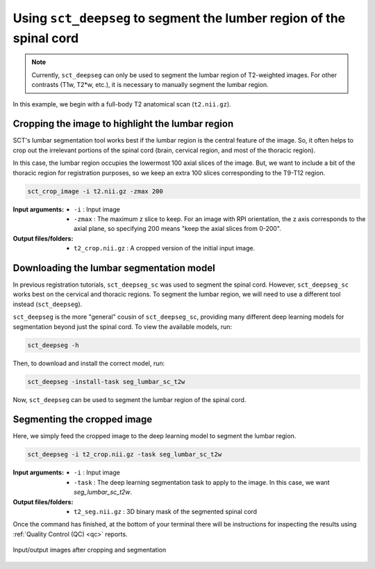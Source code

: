 .. _lumbar-segmentation:

Using ``sct_deepseg`` to segment the lumber region of the spinal cord
#####################################################################

.. note:: Currently, ``sct_deepseg`` can only be used to segment the lumbar region of T2-weighted images. For other contrasts (T1w, T2*w, etc.), it is necessary to manually segment the lumbar region.

In this example, we begin with a full-body T2 anatomical scan (``t2.nii.gz``).

Cropping the image to highlight the lumbar region
=================================================

SCT's lumbar segmentation tool works best if the lumbar region is the central feature of the image. So, it often helps to crop out the irrelevant portions of the spinal cord (brain, cervical region, and most of the thoracic region).

In this case, the lumbar region occupies the lowermost 100 axial slices of the image. But, we want to include a bit of the thoracic region for registration purposes, so we keep an extra 100 slices corresponding to the T9-T12 region.

.. code:: sh

   sct_crop_image -i t2.nii.gz -zmax 200

:Input arguments:
   - ``-i`` : Input image
   - ``-zmax`` : The maximum z slice to keep. For an image with RPI orientation, the z axis corresponds to the axial plane, so specifying 200 means "keep the axial slices from 0-200".

:Output files/folders:
   - ``t2_crop.nii.gz`` : A cropped version of the initial input image.

Downloading the lumbar segmentation model
=========================================

In previous registration tutorials, ``sct_deepseg_sc`` was used to segment the spinal cord. However, ``sct_deepseg_sc`` works best on the cervical and thoracic regions. To segment the lumbar region, we will need to use a different tool instead (``sct_deepseg``).

``sct_deepseg`` is the more "general" cousin of ``sct_deepseg_sc``, providing many different deep learning models for segmentation beyond just the spinal cord. To view the available models, run:

.. code:: sh

   sct_deepseg -h

Then, to download and install the correct model, run:

.. code:: sh

   sct_deepseg -install-task seg_lumbar_sc_t2w

Now, ``sct_deepseg`` can be used to segment the lumbar region of the spinal cord.

Segmenting the cropped image
============================

Here, we simply feed the cropped image to the deep learning model to segment the lumbar region.

.. code:: sh

   sct_deepseg -i t2_crop.nii.gz -task seg_lumbar_sc_t2w

:Input arguments:
   - ``-i`` : Input image
   - ``-task`` : The deep learning segmentation task to apply to the image. In this case, we want `seg_lumbar_sc_t2w`.

:Output files/folders:
   - ``t2_seg.nii.gz`` : 3D binary mask of the segmented spinal cord

Once the command has finished, at the bottom of your terminal there will be instructions for inspecting the results using :ref:`Quality Control (QC) <qc>` reports.

.. figure:: https://raw.githubusercontent.com/spinalcordtoolbox/doc-figures/master/lumbar-registration/io_cropping-and-segmentation.png
   :align: center

   Input/output images after cropping and segmentation

